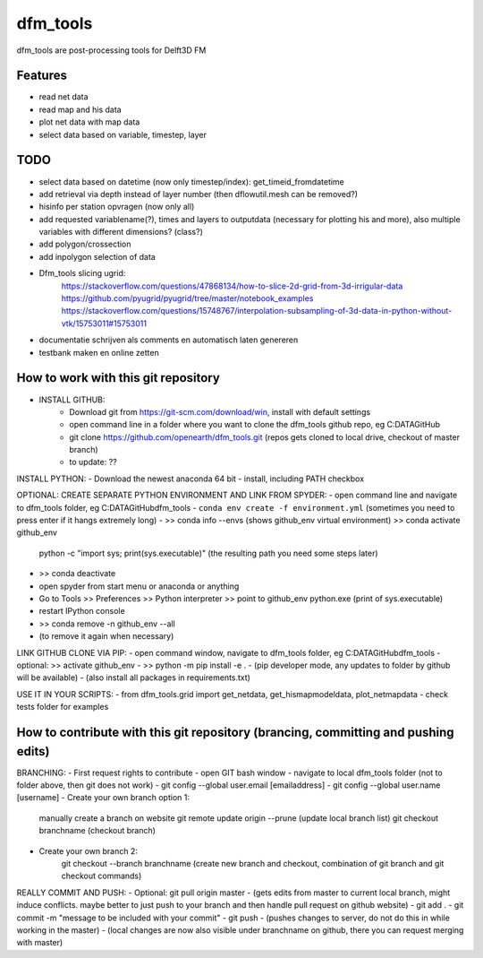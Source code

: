 =========
dfm_tools
=========

dfm_tools are post-processing tools for Delft3D FM


Features
--------
- read net data
- read map and his data
- plot net data with map data
- select data based on variable, timestep, layer

TODO
--------
- select data based on datetime (now only timestep/index): get_timeid_fromdatetime
- add retrieval via depth instead of layer number (then dflowutil.mesh can be removed?)
- hisinfo per station opvragen (now only all)
- add requested variablename(?), times and layers to outputdata (necessary for plotting his and more), also multiple variables with different dimensions? (class?)     
- add polygon/crossection
- add inpolygon selection of data
- Dfm_tools slicing ugrid:
	https://stackoverflow.com/questions/47868134/how-to-slice-2d-grid-from-3d-irrigular-data
	https://github.com/pyugrid/pyugrid/tree/master/notebook_examples
	https://stackoverflow.com/questions/15748767/interpolation-subsampling-of-3d-data-in-python-without-vtk/15753011#15753011
- documentatie schrijven als comments en automatisch laten genereren
- testbank maken en online zetten

How to work with this git repository
--------
- INSTALL GITHUB:
	- Download git from https://git-scm.com/download/win, install with default settings
	- open command line in a folder where you want to clone the dfm_tools github repo, eg C:\DATA\GitHub
	- git clone https://github.com/openearth/dfm_tools.git (repos gets cloned to local drive, checkout of master branch)
	- to update: ??

INSTALL PYTHON:
- Download the newest anaconda 64 bit
- install, including PATH checkbox

OPTIONAL: CREATE SEPARATE PYTHON ENVIRONMENT AND LINK FROM SPYDER:
- open command line and navigate to dfm_tools folder, eg C:\DATA\GitHub\dfm_tools
- ``conda env create -f environment.yml``
(sometimes you need to press enter if it hangs extremely long)
- >> conda info --envs (shows github_env virtual environment)
>> conda activate github_env
	python -c "import sys; print(sys.executable)"
	(the resulting path you need some steps later)
- >> conda deactivate
- open spyder from start menu or anaconda or anything
- Go to Tools >> Preferences >> Python interpreter >> point to github_env python.exe (print of sys.executable)
- restart IPython console
- >> conda remove -n github_env --all
- (to remove it again when necessary)

LINK GITHUB CLONE VIA PIP:
- open command window, navigate to dfm_tools folder, eg C:\DATA\GitHub\dfm_tools
- optional: >> activate github_env
- >> python -m pip install -e .
- (pip developer mode, any updates to folder by github will be available)
- (also install all packages in requirements.txt)

USE IT IN YOUR SCRIPTS:
- from dfm_tools.grid import get_netdata, get_hismapmodeldata, plot_netmapdata
- check tests folder for examples

How to contribute with this git repository (brancing, committing and pushing edits)
--------
BRANCHING:
- First request rights to contribute
- open GIT bash window
- navigate to local dfm_tools folder (not to folder above, then git does not work)
- git config --global user.email [emailaddress]
- git config --global user.name [username]
- Create your own branch option 1:
	manually create a branch on website
	git remote update origin --prune
	(update local branch list)
	git checkout branchname
	(checkout branch)
- Create your own branch 2:
	git checkout --branch branchname
	(create new branch and checkout, combination of git branch and git checkout commands)

REALLY COMMIT AND PUSH:
- Optional: git pull origin master
- (gets edits from master to current local branch, might induce conflicts. maybe better to just push to your branch and then handle pull request on github website)
- git add .
- git commit -m "message to be included with your commit"
- git push
- (pushes changes to server, do not do this in while working in the master)
- (local changes are now also visible under branchname on github, there you can request merging with master)

